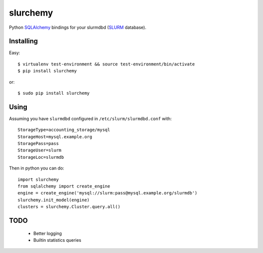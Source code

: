 slurchemy
=========

.. split here

Python `SQLAlchemy <http://www.sqlalchemy.org>`_ bindings for your slurmdbd
(`SLURM <https://computing.llnl.gov/linux/slurm/>`_ database).


Installing
----------

Easy::

    $ virtualenv test-environment && source test-environment/bin/activate
    $ pip install slurchemy

or::

    $ sudo pip install slurchemy

Using
-----

Assuming you have ``slurmdbd`` configured in ``/etc/slurm/slurmdbd.conf``
with::

    StorageType=accounting_storage/mysql
    StorageHost=mysql.example.org
    StoragePass=pass
    StorageUser=slurm
    StorageLoc=slurmdb


Then in python you can do::

    import slurchemy
    from sqlalchemy import create_engine
    engine = create_engine('mysql://slurm:pass@mysql.example.org/slurmdb')
    slurchemy.init_model(engine)
    clusters = slurchemy.Cluster.query.all()

TODO
----

 - Better logging
 - Builtin statistics queries
